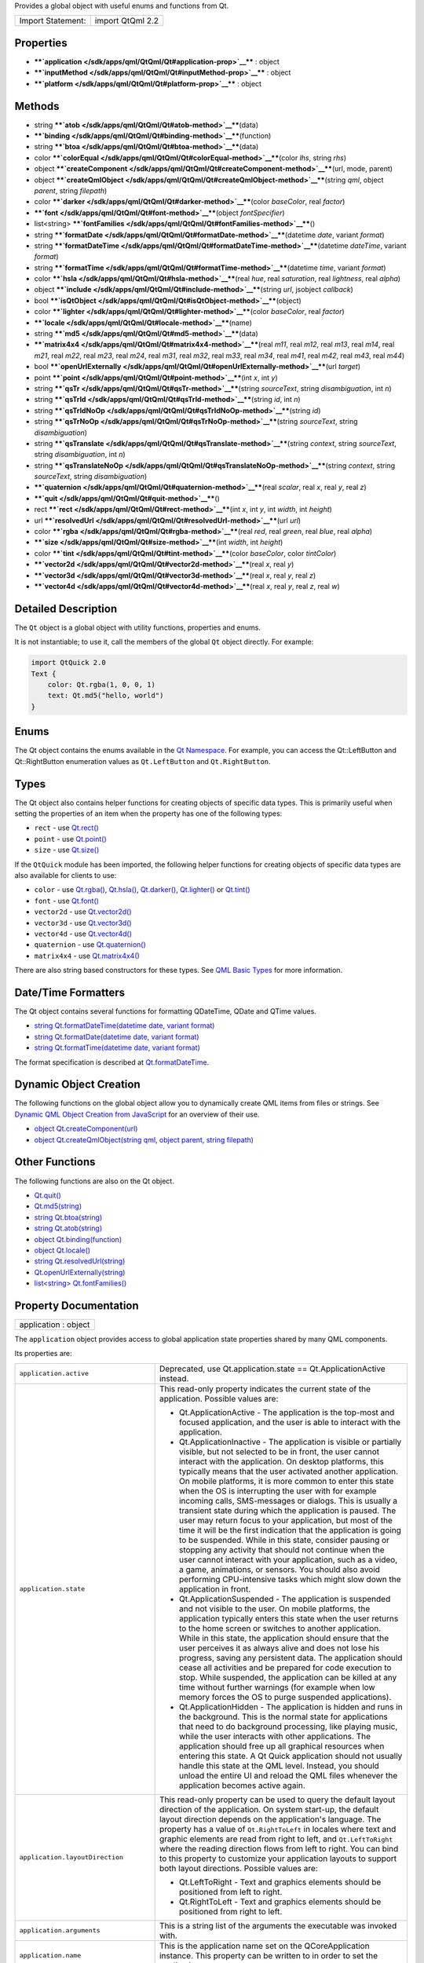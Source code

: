 Provides a global object with useful enums and functions from Qt.

+---------------------+--------------------+
| Import Statement:   | import QtQml 2.2   |
+---------------------+--------------------+

Properties
----------

-  ****`application </sdk/apps/qml/QtQml/Qt#application-prop>`__**** :
   object
-  ****`inputMethod </sdk/apps/qml/QtQml/Qt#inputMethod-prop>`__**** :
   object
-  ****`platform </sdk/apps/qml/QtQml/Qt#platform-prop>`__**** : object

Methods
-------

-  string ****`atob </sdk/apps/qml/QtQml/Qt#atob-method>`__****\ (data)
-  ****`binding </sdk/apps/qml/QtQml/Qt#binding-method>`__****\ (function)
-  string ****`btoa </sdk/apps/qml/QtQml/Qt#btoa-method>`__****\ (data)
-  color
   ****`colorEqual </sdk/apps/qml/QtQml/Qt#colorEqual-method>`__****\ (color
   *lhs*, string *rhs*)
-  object
   ****`createComponent </sdk/apps/qml/QtQml/Qt#createComponent-method>`__****\ (url,
   mode, parent)
-  object
   ****`createQmlObject </sdk/apps/qml/QtQml/Qt#createQmlObject-method>`__****\ (string
   *qml*, object *parent*, string *filepath*)
-  color
   ****`darker </sdk/apps/qml/QtQml/Qt#darker-method>`__****\ (color
   *baseColor*, real *factor*)
-  ****`font </sdk/apps/qml/QtQml/Qt#font-method>`__****\ (object
   *fontSpecifier*)
-  list<string>
   ****`fontFamilies </sdk/apps/qml/QtQml/Qt#fontFamilies-method>`__****\ ()
-  string
   ****`formatDate </sdk/apps/qml/QtQml/Qt#formatDate-method>`__****\ (datetime
   *date*, variant *format*)
-  string
   ****`formatDateTime </sdk/apps/qml/QtQml/Qt#formatDateTime-method>`__****\ (datetime
   *dateTime*, variant *format*)
-  string
   ****`formatTime </sdk/apps/qml/QtQml/Qt#formatTime-method>`__****\ (datetime
   *time*, variant *format*)
-  color ****`hsla </sdk/apps/qml/QtQml/Qt#hsla-method>`__****\ (real
   *hue*, real *saturation*, real *lightness*, real *alpha*)
-  object
   ****`include </sdk/apps/qml/QtQml/Qt#include-method>`__****\ (string
   *url*, jsobject *callback*)
-  bool
   ****`isQtObject </sdk/apps/qml/QtQml/Qt#isQtObject-method>`__****\ (object)
-  color
   ****`lighter </sdk/apps/qml/QtQml/Qt#lighter-method>`__****\ (color
   *baseColor*, real *factor*)
-  ****`locale </sdk/apps/qml/QtQml/Qt#locale-method>`__****\ (name)
-  string ****`md5 </sdk/apps/qml/QtQml/Qt#md5-method>`__****\ (data)
-  ****`matrix4x4 </sdk/apps/qml/QtQml/Qt#matrix4x4-method>`__****\ (real
   *m11*, real *m12*, real *m13*, real *m14*, real *m21*, real *m22*,
   real *m23*, real *m24*, real *m31*, real *m32*, real *m33*, real
   *m34*, real *m41*, real *m42*, real *m43*, real *m44*)
-  bool
   ****`openUrlExternally </sdk/apps/qml/QtQml/Qt#openUrlExternally-method>`__****\ (url
   *target*)
-  point ****`point </sdk/apps/qml/QtQml/Qt#point-method>`__****\ (int
   *x*, int *y*)
-  string ****`qsTr </sdk/apps/qml/QtQml/Qt#qsTr-method>`__****\ (string
   *sourceText*, string *disambiguation*, int *n*)
-  string
   ****`qsTrId </sdk/apps/qml/QtQml/Qt#qsTrId-method>`__****\ (string
   *id*, int *n*)
-  string
   ****`qsTrIdNoOp </sdk/apps/qml/QtQml/Qt#qsTrIdNoOp-method>`__****\ (string
   *id*)
-  string
   ****`qsTrNoOp </sdk/apps/qml/QtQml/Qt#qsTrNoOp-method>`__****\ (string
   *sourceText*, string *disambiguation*)
-  string
   ****`qsTranslate </sdk/apps/qml/QtQml/Qt#qsTranslate-method>`__****\ (string
   *context*, string *sourceText*, string *disambiguation*, int *n*)
-  string
   ****`qsTranslateNoOp </sdk/apps/qml/QtQml/Qt#qsTranslateNoOp-method>`__****\ (string
   *context*, string *sourceText*, string *disambiguation*)
-  ****`quaternion </sdk/apps/qml/QtQml/Qt#quaternion-method>`__****\ (real
   *scalar*, real *x*, real *y*, real *z*)
-  ****`quit </sdk/apps/qml/QtQml/Qt#quit-method>`__****\ ()
-  rect ****`rect </sdk/apps/qml/QtQml/Qt#rect-method>`__****\ (int *x*,
   int *y*, int *width*, int *height*)
-  url
   ****`resolvedUrl </sdk/apps/qml/QtQml/Qt#resolvedUrl-method>`__****\ (url
   *url*)
-  color ****`rgba </sdk/apps/qml/QtQml/Qt#rgba-method>`__****\ (real
   *red*, real *green*, real *blue*, real *alpha*)
-  ****`size </sdk/apps/qml/QtQml/Qt#size-method>`__****\ (int *width*,
   int *height*)
-  color ****`tint </sdk/apps/qml/QtQml/Qt#tint-method>`__****\ (color
   *baseColor*, color *tintColor*)
-  ****`vector2d </sdk/apps/qml/QtQml/Qt#vector2d-method>`__****\ (real
   *x*, real *y*)
-  ****`vector3d </sdk/apps/qml/QtQml/Qt#vector3d-method>`__****\ (real
   *x*, real *y*, real *z*)
-  ****`vector4d </sdk/apps/qml/QtQml/Qt#vector4d-method>`__****\ (real
   *x*, real *y*, real *z*, real *w*)

Detailed Description
--------------------

The ``Qt`` object is a global object with utility functions, properties
and enums.

It is not instantiable; to use it, call the members of the global ``Qt``
object directly. For example:

.. code:: qml

    import QtQuick 2.0
    Text {
        color: Qt.rgba(1, 0, 0, 1)
        text: Qt.md5("hello, world")
    }

Enums
-----

The Qt object contains the enums available in the `Qt
Namespace </sdk/apps/qml/QtQml/Qt/>`__. For example, you can access the
Qt::LeftButton and Qt::RightButton enumeration values as
``Qt.LeftButton`` and ``Qt.RightButton``.

Types
-----

The Qt object also contains helper functions for creating objects of
specific data types. This is primarily useful when setting the
properties of an item when the property has one of the following types:

-  ``rect`` - use `Qt.rect() </sdk/apps/qml/QtQml/Qt#rect-method>`__
-  ``point`` - use `Qt.point() </sdk/apps/qml/QtQml/Qt#point-method>`__
-  ``size`` - use `Qt.size() </sdk/apps/qml/QtQml/Qt#size-method>`__

If the ``QtQuick`` module has been imported, the following helper
functions for creating objects of specific data types are also available
for clients to use:

-  ``color`` - use `Qt.rgba() </sdk/apps/qml/QtQml/Qt#rgba-method>`__,
   `Qt.hsla() </sdk/apps/qml/QtQml/Qt#hsla-method>`__,
   `Qt.darker() </sdk/apps/qml/QtQml/Qt#darker-method>`__,
   `Qt.lighter() </sdk/apps/qml/QtQml/Qt#lighter-method>`__ or
   `Qt.tint() </sdk/apps/qml/QtQml/Qt#tint-method>`__
-  ``font`` - use `Qt.font() </sdk/apps/qml/QtQml/Qt#font-method>`__
-  ``vector2d`` - use
   `Qt.vector2d() </sdk/apps/qml/QtQml/Qt#vector2d-method>`__
-  ``vector3d`` - use
   `Qt.vector3d() </sdk/apps/qml/QtQml/Qt#vector3d-method>`__
-  ``vector4d`` - use
   `Qt.vector4d() </sdk/apps/qml/QtQml/Qt#vector4d-method>`__
-  ``quaternion`` - use
   `Qt.quaternion() </sdk/apps/qml/QtQml/Qt#quaternion-method>`__
-  ``matrix4x4`` - use
   `Qt.matrix4x4() </sdk/apps/qml/QtQml/Qt#matrix4x4-method>`__

There are also string based constructors for these types. See `QML Basic
Types </sdk/apps/qml/QtQml/qtqml-typesystem-basictypes/>`__ for more
information.

Date/Time Formatters
--------------------

The Qt object contains several functions for formatting QDateTime, QDate
and QTime values.

-  `string Qt.formatDateTime(datetime date, variant
   format) </sdk/apps/qml/QtQml/Qt#formatDateTime-method>`__
-  `string Qt.formatDate(datetime date, variant
   format) </sdk/apps/qml/QtQml/Qt#formatDate-method>`__
-  `string Qt.formatTime(datetime date, variant
   format) </sdk/apps/qml/QtQml/Qt#formatTime-method>`__

The format specification is described at
`Qt.formatDateTime </sdk/apps/qml/QtQml/Qt#formatDateTime-method>`__.

Dynamic Object Creation
-----------------------

The following functions on the global object allow you to dynamically
create QML items from files or strings. See `Dynamic QML Object Creation
from
JavaScript </sdk/apps/qml/QtQml/qtqml-javascript-dynamicobjectcreation/>`__
for an overview of their use.

-  `object
   Qt.createComponent(url) </sdk/apps/qml/QtQml/Qt#createComponent-method>`__
-  `object Qt.createQmlObject(string qml, object parent, string
   filepath) </sdk/apps/qml/QtQml/Qt#createQmlObject-method>`__

Other Functions
---------------

The following functions are also on the Qt object.

-  `Qt.quit() </sdk/apps/qml/QtQml/Qt#quit-method>`__
-  `Qt.md5(string) </sdk/apps/qml/QtQml/Qt#md5-method>`__
-  `string Qt.btoa(string) </sdk/apps/qml/QtQml/Qt#btoa-method>`__
-  `string Qt.atob(string) </sdk/apps/qml/QtQml/Qt#atob-method>`__
-  `object
   Qt.binding(function) </sdk/apps/qml/QtQml/Qt#binding-method>`__
-  `object Qt.locale() </sdk/apps/qml/QtQml/Qt#locale-method>`__
-  `string
   Qt.resolvedUrl(string) </sdk/apps/qml/QtQml/Qt#resolvedUrl-method>`__
-  `Qt.openUrlExternally(string) </sdk/apps/qml/QtQml/Qt#openUrlExternally-method>`__
-  `list<string>
   Qt.fontFamilies() </sdk/apps/qml/QtQml/Qt#fontFamilies-method>`__

Property Documentation
----------------------

+--------------------------------------------------------------------------+
|        \ application : object                                            |
+--------------------------------------------------------------------------+

The ``application`` object provides access to global application state
properties shared by many QML components.

Its properties are:

+--------------------------------------+--------------------------------------+
| ``application.active``               | Deprecated, use Qt.application.state |
|                                      | == Qt.ApplicationActive instead.     |
+--------------------------------------+--------------------------------------+
| ``application.state``                | This read-only property indicates    |
|                                      | the current state of the             |
|                                      | application.                         |
|                                      | Possible values are:                 |
|                                      |                                      |
|                                      | -  Qt.ApplicationActive - The        |
|                                      |    application is the top-most and   |
|                                      |    focused application, and the user |
|                                      |    is able to interact with the      |
|                                      |    application.                      |
|                                      | -  Qt.ApplicationInactive - The      |
|                                      |    application is visible or         |
|                                      |    partially visible, but not        |
|                                      |    selected to be in front, the user |
|                                      |    cannot interact with the          |
|                                      |    application. On desktop           |
|                                      |    platforms, this typically means   |
|                                      |    that the user activated another   |
|                                      |    application. On mobile platforms, |
|                                      |    it is more common to enter this   |
|                                      |    state when the OS is interrupting |
|                                      |    the user with for example         |
|                                      |    incoming calls, SMS-messages or   |
|                                      |    dialogs. This is usually a        |
|                                      |    transient state during which the  |
|                                      |    application is paused. The user   |
|                                      |    may return focus to your          |
|                                      |    application, but most of the time |
|                                      |    it will be the first indication   |
|                                      |    that the application is going to  |
|                                      |    be suspended. While in this       |
|                                      |    state, consider pausing or        |
|                                      |    stopping any activity that should |
|                                      |    not continue when the user cannot |
|                                      |    interact with your application,   |
|                                      |    such as a video, a game,          |
|                                      |    animations, or sensors. You       |
|                                      |    should also avoid performing      |
|                                      |    CPU-intensive tasks which might   |
|                                      |    slow down the application in      |
|                                      |    front.                            |
|                                      | -  Qt.ApplicationSuspended - The     |
|                                      |    application is suspended and not  |
|                                      |    visible to the user. On mobile    |
|                                      |    platforms, the application        |
|                                      |    typically enters this state when  |
|                                      |    the user returns to the home      |
|                                      |    screen or switches to another     |
|                                      |    application. While in this state, |
|                                      |    the application should ensure     |
|                                      |    that the user perceives it as     |
|                                      |    always alive and does not lose    |
|                                      |    his progress, saving any          |
|                                      |    persistent data. The application  |
|                                      |    should cease all activities and   |
|                                      |    be prepared for code execution to |
|                                      |    stop. While suspended, the        |
|                                      |    application can be killed at any  |
|                                      |    time without further warnings     |
|                                      |    (for example when low memory      |
|                                      |    forces the OS to purge suspended  |
|                                      |    applications).                    |
|                                      | -  Qt.ApplicationHidden - The        |
|                                      |    application is hidden and runs in |
|                                      |    the background. This is the       |
|                                      |    normal state for applications     |
|                                      |    that need to do background        |
|                                      |    processing, like playing music,   |
|                                      |    while the user interacts with     |
|                                      |    other applications. The           |
|                                      |    application should free up all    |
|                                      |    graphical resources when entering |
|                                      |    this state. A Qt Quick            |
|                                      |    application should not usually    |
|                                      |    handle this state at the QML      |
|                                      |    level. Instead, you should unload |
|                                      |    the entire UI and reload the QML  |
|                                      |    files whenever the application    |
|                                      |    becomes active again.             |
+--------------------------------------+--------------------------------------+
| ``application.layoutDirection``      | This read-only property can be used  |
|                                      | to query the default layout          |
|                                      | direction of the application. On     |
|                                      | system start-up, the default layout  |
|                                      | direction depends on the             |
|                                      | application's language. The property |
|                                      | has a value of ``Qt.RightToLeft`` in |
|                                      | locales where text and graphic       |
|                                      | elements are read from right to      |
|                                      | left, and ``Qt.LeftToRight`` where   |
|                                      | the reading direction flows from     |
|                                      | left to right. You can bind to this  |
|                                      | property to customize your           |
|                                      | application layouts to support both  |
|                                      | layout directions.                   |
|                                      | Possible values are:                 |
|                                      |                                      |
|                                      | -  Qt.LeftToRight - Text and         |
|                                      |    graphics elements should be       |
|                                      |    positioned from left to right.    |
|                                      | -  Qt.RightToLeft - Text and         |
|                                      |    graphics elements should be       |
|                                      |    positioned from right to left.    |
+--------------------------------------+--------------------------------------+
| ``application.arguments``            | This is a string list of the         |
|                                      | arguments the executable was invoked |
|                                      | with.                                |
+--------------------------------------+--------------------------------------+
| ``application.name``                 | This is the application name set on  |
|                                      | the QCoreApplication instance. This  |
|                                      | property can be written to in order  |
|                                      | to set the application name.         |
+--------------------------------------+--------------------------------------+
| ``application.version``              | This is the application version set  |
|                                      | on the QCoreApplication instance.    |
|                                      | This property can be written to in   |
|                                      | order to set the application         |
|                                      | version.                             |
+--------------------------------------+--------------------------------------+
| ``application.organization``         | This is the organization name set on |
|                                      | the QCoreApplication instance. This  |
|                                      | property can be written to in order  |
|                                      | to set the organization name.        |
+--------------------------------------+--------------------------------------+
| ``application.domain``               | This is the organization domain set  |
|                                      | on the QCoreApplication instance.    |
|                                      | This property can be written to in   |
|                                      | order to set the organization        |
|                                      | domain.                              |
+--------------------------------------+--------------------------------------+
| ``application.supportsMultipleWindow | This read-only property can be used  |
| s``                                  | to determine whether or not the      |
|                                      | platform supports multiple windows.  |
|                                      | Some embedded platforms do not       |
|                                      | support multiple windows, for        |
|                                      | example.                             |
+--------------------------------------+--------------------------------------+

The object also has one signal, aboutToQuit(), which is the same as
QCoreApplication::aboutToQuit().

The following example uses the ``application`` object to indicate
whether the application is currently active:

.. code:: qml

    import QtQuick 2.0
    Rectangle {
        width: 300; height: 55
        color: Qt.application.active ? "white" : "lightgray"
        Text {
            text: "Application " + (Qt.application.active ? "active" : "inactive")
            opacity: Qt.application.active ? 1.0 : 0.5
            anchors.centerIn: parent
        }
    }

Note that when using QML without a QGuiApplication, the following
properties will be undefined:

-  application.active
-  application.state
-  application.layoutDirection

This QML property was introduced in Qt 5.1.

| 

+--------------------------------------------------------------------------+
|        \ inputMethod : object                                            |
+--------------------------------------------------------------------------+

The ``inputMethod`` object allows access to application's QInputMethod
object and all its properties and slots. See the QInputMethod
documentation for further details.

This QML property was introduced in Qt 5.0.

| 

+--------------------------------------------------------------------------+
|        \ platform : object                                               |
+--------------------------------------------------------------------------+

The ``platform`` object provides info about the underlying platform.

Its properties are:

+--------------------------------------+--------------------------------------+
| ``platform.os``                      | This read-only property contains the |
|                                      | name of the operating system.        |
|                                      | Possible values are:                 |
|                                      |                                      |
|                                      | -  ``"android"`` - Android           |
|                                      | -  ``"blackberry"`` - BlackBerry OS  |
|                                      | -  ``"ios"`` - iOS                   |
|                                      | -  ``"linux"`` - Linux               |
|                                      | -  ``"osx"`` - OS X                  |
|                                      | -  ``"unix"`` - Other Unix-based OS  |
|                                      | -  ``"windows"`` - Windows           |
|                                      | -  ``"wince"`` - Windows CE          |
+--------------------------------------+--------------------------------------+

This QML property was introduced in Qt 4.8.

| 

Method Documentation
--------------------

+--------------------------------------------------------------------------+
|        \ string atob(data)                                               |
+--------------------------------------------------------------------------+

ASCII to binary - this function returns a base64 decoding of ``data``.

| 

+--------------------------------------------------------------------------+
|        \ binding(function)                                               |
+--------------------------------------------------------------------------+

Returns a JavaScript object representing a `property
binding </sdk/apps/qml/QtQml/qtqml-syntax-propertybinding/>`__.

There are two main use-cases for the function: firstly, to apply a
property binding imperatively from JavaScript code:

.. code:: qml

    Item {
        property bool someCondition: true
        property int edgePosition
        Component.onCompleted: {
            if (someCondition == true) {
                // bind to the result of the binding expression passed to Qt.binding()
                edgePosition = Qt.binding(function() { return x + width })
            }
        }
    }

and secondly, to apply a property binding when initializing property
values of dynamically constructed objects (via
`Component.createObject() </sdk/apps/qml/QtQml/Component#createObject-method>`__
or Loader.setSource()).

For example, assuming the existence of a DynamicText component:

.. code:: qml

    import QtQuick 2.0
    Text {
        id: textElement
        width: 200
        height: 200
        text: "Default text"
        property string dynamicText: "Dynamic text"
        onTextChanged: console.log(text)
    }

the output from:

.. code:: qml

    Item {
        id: root
        property string dynamicText: "Root text"
        Component.onCompleted: {
            var c = Qt.createComponent("DynamicText.qml")
            var obj1 = c.createObject(root, { 'text': Qt.binding(function() { return dynamicText + ' extra text' }) })
            root.dynamicText = "Modified root text"
            var obj2 = c.createObject(root, { 'text': Qt.binding(function() { return this.dynamicText + ' extra text' }) })
            obj2.dynamicText = "Modified text element text"
        }
    }

and from:

.. code:: qml

    Item {
        id: root
        property string dynamicText: "Root text"
        Loader {
            id: loaderOne
            onLoaded: root.dynamicText = "Modified root text"
        }
        Loader {
            id: loaderTwo
            onLoaded: item.dynamicText = "Modified dynamic text"
        }
        Component.onCompleted: {
            loaderOne.setSource("DynamicText.qml", { 'text': Qt.binding(function() { return dynamicText + ' extra text' }) })
            loaderTwo.setSource("DynamicText.qml", { 'text': Qt.binding(function() { return this.dynamicText + ' extra text' }) })
        }
    }

should both be:

.. code:: cpp

    Root text extra text
    Modified root text extra text
    Dynamic text extra text
    Modified dynamic text extra text

This function cannot be used in property binding declarations (see the
documentation on `binding declarations and binding
assignments </sdk/apps/qml/QtQml/qtqml-syntax-propertybinding#qml-javascript-assignment>`__)
except when the result is stored in an array bound to a var property.

.. code:: qml

    Item {
        width: 50
        property var storedBindings: [ Qt.binding(function() { return x + width }) ] // stored
        property int a: Qt.binding(function() { return x + width }) // error!
        property int b
        Component.onCompleted: {
            b = storedBindings[0] // causes binding assignment
        }
    }

**Note:** In Qt Quick 1, all function assignments were treated as
binding assignments. The Qt.binding() function is new to Qt Quick 2.

This QML method was introduced in Qt 5.0.

| 

+--------------------------------------------------------------------------+
|        \ string btoa(data)                                               |
+--------------------------------------------------------------------------+

Binary to ASCII - this function returns a base64 encoding of ``data``.

| 

+--------------------------------------------------------------------------+
|        \ color colorEqual(color *lhs*, string *rhs*)                     |
+--------------------------------------------------------------------------+

Returns true if both ``lhs`` and ``rhs`` yield equal color values. Both
arguments may be either color values or string values. If a string value
is supplied it must be convertible to a color, as described for the
color basic type.

| 

+--------------------------------------------------------------------------+
|        \ object createComponent(url, mode, parent)                       |
+--------------------------------------------------------------------------+

Returns a Component object created using the QML file at the specified
*url*, or ``null`` if an empty string was given.

The returned component's
`Component::status </sdk/apps/qml/QtQml/Component#status-prop>`__
property indicates whether the component was successfully created. If
the status is ``Component.Error``, see
`Component::errorString() </sdk/apps/qml/QtQml/Component#errorString-method>`__
for an error description.

If the optional *mode* parameter is set to ``Component.Asynchronous``,
the component will be loaded in a background thread. The
`Component::status </sdk/apps/qml/QtQml/Component#status-prop>`__
property will be ``Component.Loading`` while it is loading. The status
will change to ``Component.Ready`` if the component loads successfully,
or ``Component.Error`` if loading fails.

If the optional *parent* parameter is given, it should refer to the
object that will become the parent for the created
`Component </sdk/apps/qml/QtQml/Component/>`__ object.

Call
`Component.createObject() </sdk/apps/qml/QtQml/Component#createObject-method>`__
on the returned component to create an object instance of the component.

For example:

.. code:: qml

    import QtQuick 2.0
    Item {
        id: container
        width: 300; height: 300
        function loadButton() {
            var component = Qt.createComponent("Button.qml");
            if (component.status == Component.Ready) {
                var button = component.createObject(container);
                button.color = "red";
            }
        }
        Component.onCompleted: loadButton()
    }

See `Dynamic QML Object Creation from
JavaScript </sdk/apps/qml/QtQml/qtqml-javascript-dynamicobjectcreation/>`__
for more information on using this function.

To create a QML object from an arbitrary string of QML (instead of a
file), use
`Qt.createQmlObject() </sdk/apps/qml/QtQml/Qt#createQmlObject-method>`__.

| 

+--------------------------------------------------------------------------+
|        \ object createQmlObject(string *qml*, object *parent*, string    |
| *filepath*)                                                              |
+--------------------------------------------------------------------------+

Returns a new object created from the given *string* of QML which will
have the specified *parent*, or ``null`` if there was an error in
creating the object.

If *filepath* is specified, it will be used for error reporting for the
created object.

Example (where ``parentItem`` is the id of an existing QML item):

.. code:: qml

    var newObject = Qt.createQmlObject('import QtQuick 2.0; Rectangle {color: "red"; width: 20; height: 20}',
        parentItem, "dynamicSnippet1");

In the case of an error, a Qt Script Error object is thrown. This object
has an additional property, ``qmlErrors``, which is an array of the
errors encountered. Each object in this array has the members
``lineNumber``, ``columnNumber``, ``fileName`` and ``message``. For
example, if the above snippet had misspelled color as 'colro' then the
array would contain an object like the following: { "lineNumber" : 1,
"columnNumber" : 32, "fileName" : "dynamicSnippet1", "message" : "Cannot
assign to non-existent property "colro""}.

Note that this function returns immediately, and therefore may not work
if the *qml* string loads new components (that is, external QML files
that have not yet been loaded). If this is the case, consider using
`Qt.createComponent() </sdk/apps/qml/QtQml/Qt#createComponent-method>`__
instead.

See `Dynamic QML Object Creation from
JavaScript </sdk/apps/qml/QtQml/qtqml-javascript-dynamicobjectcreation/>`__
for more information on using this function.

| 

+--------------------------------------------------------------------------+
|        \ color darker(color *baseColor*, real *factor*)                  |
+--------------------------------------------------------------------------+

Returns a color darker than ``baseColor`` by the ``factor`` provided.

If the factor is greater than 1.0, this function returns a darker color.
Setting factor to 3.0 returns a color that has one-third the brightness.
If the factor is less than 1.0, the return color is lighter, but we
recommend using the
Qt.\ `lighter() </sdk/apps/qml/QtQml/Qt#lighter-method>`__ function for
this purpose. If the factor is 0 or negative, the return value is
unspecified.

The function converts the current RGB color to HSV, divides the value
(V) component by factor and converts the color back to RGB.

If ``factor`` is not supplied, returns a color 50% darker than
``baseColor`` (factor 2.0).

| 

+--------------------------------------------------------------------------+
|        \ font(object *fontSpecifier*)                                    |
+--------------------------------------------------------------------------+

Returns a Font with the properties specified in the ``fontSpecifier``
object or the nearest matching font. The ``fontSpecifier`` object should
contain key-value pairs where valid keys are the font type's subproperty
names, and the values are valid values for each subproperty. Invalid
keys will be ignored.

| 

+--------------------------------------------------------------------------+
|        \ list<string> fontFamilies()                                     |
+--------------------------------------------------------------------------+

Returns a list of the font families available to the application.

| 

+--------------------------------------------------------------------------+
|        \ string formatDate(datetime *date*, variant *format*)            |
+--------------------------------------------------------------------------+

Returns a string representation of ``date``, optionally formatted
according to ``format``.

The *date* parameter may be a JavaScript ``Date`` object, a date
property, a QDate, or QDateTime value. The *format* parameter may be any
of the possible format values as described for Qt.formatDateTime().

If *format* is not specified, *date* is formatted using
Qt.DefaultLocaleShortDate.

**See also** `Locale </sdk/apps/qml/QtQml/Locale/>`__.

| 

+--------------------------------------------------------------------------+
|        \ string formatDateTime(datetime *dateTime*, variant *format*)    |
+--------------------------------------------------------------------------+

Returns a string representation of ``datetime``, optionally formatted
according to ``format``.

The *date* parameter may be a JavaScript ``Date`` object, a date
property, a QDate, QTime, or QDateTime value.

If *format* is not provided, *dateTime* is formatted using
Qt.DefaultLocaleShortDate. Otherwise, *format* should be either:

-  One of the Qt::DateFormat enumeration values, such as
   ``Qt.DefaultLocaleShortDate`` or ``Qt.ISODate``
-  A string that specifies the format of the returned string, as
   detailed below.

If *format* specifies a format string, it should use the following
expressions to specify the date:

+--------------+----------------------------------------------------------------------------------------------+
| Expression   | Output                                                                                       |
+==============+==============================================================================================+
| d            | the day as number without a leading zero (1 to 31)                                           |
+--------------+----------------------------------------------------------------------------------------------+
| dd           | the day as number with a leading zero (01 to 31)                                             |
+--------------+----------------------------------------------------------------------------------------------+
| ddd          | the abbreviated localized day name (e.g. 'Mon' to 'Sun'). Uses QDate::shortDayName().        |
+--------------+----------------------------------------------------------------------------------------------+
| dddd         | the long localized day name (e.g. 'Monday' to 'Qt::Sunday'). Uses QDate::longDayName().      |
+--------------+----------------------------------------------------------------------------------------------+
| M            | the month as number without a leading zero (1-12)                                            |
+--------------+----------------------------------------------------------------------------------------------+
| MM           | the month as number with a leading zero (01-12)                                              |
+--------------+----------------------------------------------------------------------------------------------+
| MMM          | the abbreviated localized month name (e.g. 'Jan' to 'Dec'). Uses QDate::shortMonthName().    |
+--------------+----------------------------------------------------------------------------------------------+
| MMMM         | the long localized month name (e.g. 'January' to 'December'). Uses QDate::longMonthName().   |
+--------------+----------------------------------------------------------------------------------------------+
| yy           | the year as two digit number (00-99)                                                         |
+--------------+----------------------------------------------------------------------------------------------+
| yyyy         | the year as four digit number                                                                |
+--------------+----------------------------------------------------------------------------------------------+

In addition the following expressions can be used to specify the time:

+--------------+-------------------------------------------------------------------------+
| Expression   | Output                                                                  |
+==============+=========================================================================+
| h            | the hour without a leading zero (0 to 23 or 1 to 12 if AM/PM display)   |
+--------------+-------------------------------------------------------------------------+
| hh           | the hour with a leading zero (00 to 23 or 01 to 12 if AM/PM display)    |
+--------------+-------------------------------------------------------------------------+
| m            | the minute without a leading zero (0 to 59)                             |
+--------------+-------------------------------------------------------------------------+
| mm           | the minute with a leading zero (00 to 59)                               |
+--------------+-------------------------------------------------------------------------+
| s            | the second without a leading zero (0 to 59)                             |
+--------------+-------------------------------------------------------------------------+
| ss           | the second with a leading zero (00 to 59)                               |
+--------------+-------------------------------------------------------------------------+
| z            | the milliseconds without leading zeroes (0 to 999)                      |
+--------------+-------------------------------------------------------------------------+
| zzz          | the milliseconds with leading zeroes (000 to 999)                       |
+--------------+-------------------------------------------------------------------------+
| AP           | use AM/PM display. *AP* will be replaced by either "AM" or "PM".        |
+--------------+-------------------------------------------------------------------------+
| ap           | use am/pm display. *ap* will be replaced by either "am" or "pm".        |
+--------------+-------------------------------------------------------------------------+

All other input characters will be ignored. Any sequence of characters
that are enclosed in single quotes will be treated as text and not be
used as an expression. Two consecutive single quotes ("''") are replaced
by a single quote in the output.

For example, if the following date/time value was specified:

.. code:: cpp

    // 21 May 2001 14:13:09
    var dateTime = new Date(2001, 5, 21, 14, 13, 09)

This *dateTime* value could be passed to ``Qt.formatDateTime()``,
`Qt.formatDate() </sdk/apps/qml/QtQml/Qt#formatDate-method>`__ or
`Qt.formatTime() </sdk/apps/qml/QtQml/Qt#formatTime-method>`__ with the
*format* values below to produce the following results:

+-------------------+-----------------+
| Format            | Result          |
+===================+=================+
| "dd.MM.yyyy"      | 21.05.2001      |
+-------------------+-----------------+
| "ddd MMMM d yy"   | Tue May 21 01   |
+-------------------+-----------------+
| "hh:mm:ss.zzz"    | 14:13:09.042    |
+-------------------+-----------------+
| "h:m:s ap"        | 2:13:9 pm       |
+-------------------+-----------------+

**See also** `Locale </sdk/apps/qml/QtQml/Locale/>`__.

| 

+--------------------------------------------------------------------------+
|        \ string formatTime(datetime *time*, variant *format*)            |
+--------------------------------------------------------------------------+

Returns a string representation of ``time``, optionally formatted
according to ``format``.

The *time* parameter may be a JavaScript ``Date`` object, a QTime, or
QDateTime value. The *format* parameter may be any of the possible
format values as described for
`Qt.formatDateTime() </sdk/apps/qml/QtQml/Qt#formatDateTime-method>`__.

If *format* is not specified, *time* is formatted using
Qt.DefaultLocaleShortDate.

**See also** `Locale </sdk/apps/qml/QtQml/Locale/>`__.

| 

+--------------------------------------------------------------------------+
|        \ color hsla(real *hue*, real *saturation*, real *lightness*,     |
| real *alpha*)                                                            |
+--------------------------------------------------------------------------+

Returns a color with the specified ``hue``, ``saturation``,
``lightness`` and ``alpha`` components. All components should be in the
range 0-1 inclusive.

| 

+--------------------------------------------------------------------------+
|        \ object include(string *url*, jsobject *callback*)               |
+--------------------------------------------------------------------------+

Includes another JavaScript file. This method can only be used from
within JavaScript files, and not regular QML files.

This imports all functions from *url* into the current script's
namespace.

Qt.include() returns an object that describes the status of the
operation. The object has a single property, ``status``, that is set to
one of the following values:

+-------------------------+---------+-------------------------------------------------------------------------------------------------------------------------------------+
| Symbol                  | Value   | Description                                                                                                                         |
+=========================+=========+=====================================================================================================================================+
| result.OK               | 0       | The include completed successfully.                                                                                                 |
+-------------------------+---------+-------------------------------------------------------------------------------------------------------------------------------------+
| result.LOADING          | 1       | Data is being loaded from the network.                                                                                              |
+-------------------------+---------+-------------------------------------------------------------------------------------------------------------------------------------+
| result.NETWORK\_ERROR   | 2       | A network error occurred while fetching the url.                                                                                    |
+-------------------------+---------+-------------------------------------------------------------------------------------------------------------------------------------+
| result.EXCEPTION        | 3       | A JavaScript exception occurred while executing the included code. An additional ``exception`` property will be set in this case.   |
+-------------------------+---------+-------------------------------------------------------------------------------------------------------------------------------------+

The ``status`` property will be updated as the operation progresses.

If provided, *callback* is invoked when the operation completes. The
callback is passed the same object as is returned from the Qt.include()
call.

| 

+--------------------------------------------------------------------------+
|        \ bool isQtObject(object)                                         |
+--------------------------------------------------------------------------+

Returns true if ``object`` is a valid reference to a Qt or QML object,
otherwise false.

| 

+--------------------------------------------------------------------------+
|        \ color lighter(color *baseColor*, real *factor*)                 |
+--------------------------------------------------------------------------+

Returns a color lighter than ``baseColor`` by the ``factor`` provided.

If the factor is greater than 1.0, this functions returns a lighter
color. Setting factor to 1.5 returns a color that is 50% brighter. If
the factor is less than 1.0, the return color is darker, but we
recommend using the
Qt.\ `darker() </sdk/apps/qml/QtQml/Qt#darker-method>`__ function for
this purpose. If the factor is 0 or negative, the return value is
unspecified.

The function converts the current RGB color to HSV, multiplies the value
(V) component by factor and converts the color back to RGB.

If ``factor`` is not supplied, returns a color 50% lighter than
``baseColor`` (factor 1.5).

| 

+--------------------------------------------------------------------------+
|        \ locale(name)                                                    |
+--------------------------------------------------------------------------+

Returns a JS object representing the locale with the specified name,
which has the format "language[\_territory][.codeset][@modifier]" or
"C", where:

-  language is a lowercase, two-letter, ISO 639 language code,
-  territory is an uppercase, two-letter, ISO 3166 country code,
-  and codeset and modifier are ignored.

If the string violates the locale format, or language is not a valid ISO
369 code, the "C" locale is used instead. If country is not present, or
is not a valid ISO 3166 code, the most appropriate country is chosen for
the specified language.

**See also** `Locale </sdk/apps/qml/QtQml/Locale/>`__.

| 

+--------------------------------------------------------------------------+
|        \ string md5(data)                                                |
+--------------------------------------------------------------------------+

Returns a hex string of the md5 hash of ``data``.

| 

+--------------------------------------------------------------------------+
|        \ matrix4x4(real *m11*, real *m12*, real *m13*, real *m14*, real  |
| *m21*, real *m22*, real *m23*, real *m24*, real *m31*, real *m32*, real  |
| *m33*, real *m34*, real *m41*, real *m42*, real *m43*, real *m44*)       |
+--------------------------------------------------------------------------+

Returns a Matrix4x4 with the specified values. Alternatively, the
function may be called with a single argument where that argument is a
JavaScript array which contains the sixteen matrix values.

| 

+--------------------------------------------------------------------------+
|        \ bool openUrlExternally(url *target*)                            |
+--------------------------------------------------------------------------+

Attempts to open the specified ``target`` url in an external
application, based on the user's desktop preferences. Returns true if it
succeeds, and false otherwise.

| 

+--------------------------------------------------------------------------+
|        \ `point </sdk/apps/qml/QtQml/Qt#point-method>`__ point(int *x*,  |
| int *y*)                                                                 |
+--------------------------------------------------------------------------+

Returns a Point with the specified ``x`` and ``y`` coordinates.

| 

+--------------------------------------------------------------------------+
|        \ string qsTr(string *sourceText*, string *disambiguation*, int   |
| *n*)                                                                     |
+--------------------------------------------------------------------------+

Returns a translated version of *sourceText*, optionally based on a
*disambiguation* string and value of *n* for strings containing plurals;
otherwise returns *sourceText* itself if no appropriate translated
string is available.

If the same *sourceText* is used in different roles within the same
translation context, an additional identifying string may be passed in
for *disambiguation*.

Example:

.. code:: qml

    Text { text: qsTr("hello") }

**See also** Internationalization and Localization with Qt Quick.

| 

+--------------------------------------------------------------------------+
|        \ string qsTrId(string *id*, int *n*)                             |
+--------------------------------------------------------------------------+

Returns a translated string identified by *id*. If no matching string is
found, the id itself is returned. This should not happen under normal
conditions.

If *n* >= 0, all occurrences of ``%n`` in the resulting string are
replaced with a decimal representation of *n*. In addition, depending on
*n*'s value, the translation text may vary.

Example:

.. code:: qml

    Text { text: qsTrId("hello_id") }

It is possible to supply a source string template like:

``//% <string>``

or

``\begincomment% <string> \endcomment``

Example:

.. code:: qml

    Text {
        //% "hello"
        text: qsTrId("hello_id")
    }

Creating binary translation (QM) files suitable for use with this
function requires passing the ``-idbased`` option to the ``lrelease``
tool.

**See also** QT\_TRID\_NOOP() and Internationalization and Localization
with Qt Quick.

| 

+--------------------------------------------------------------------------+
|        \ string qsTrIdNoOp(string *id*)                                  |
+--------------------------------------------------------------------------+

Marks *id* for dynamic translation.

Returns the *id*.

QT\_TRID\_NOOP is used in conjunction with the dynamic translation
function `qsTrId() </sdk/apps/qml/QtQml/Qt#qsTrId-method>`__. It
identifies a string as requiring translation (so it can be identified by
``lupdate``), but leaves the actual translation to
`qsTrId() </sdk/apps/qml/QtQml/Qt#qsTrId-method>`__.

Example:

.. code:: qml

    Item {
        property string greetingId: QT_TRID_NOOP("hello_id")
        Text { text: qsTrId(greetingId) }
    }

**See also** `qsTrId() </sdk/apps/qml/QtQml/Qt#qsTrId-method>`__ and
Internationalization and Localization with Qt Quick.

| 

+--------------------------------------------------------------------------+
|        \ string qsTrNoOp(string *sourceText*, string *disambiguation*)   |
+--------------------------------------------------------------------------+

Marks *sourceText* for dynamic translation; i.e, the stored *sourceText*
will not be altered.

If the same *sourceText* is used in different roles within the same
translation context, an additional identifying string may be passed in
for *disambiguation*.

Returns the *sourceText*.

QT\_TR\_NOOP is used in conjunction with the dynamic translation
functions `qsTr() </sdk/apps/qml/QtQml/Qt#qsTr-method>`__ and
`qsTranslate() </sdk/apps/qml/QtQml/Qt#qsTranslate-method>`__. It
identifies a string as requiring translation (so it can be identified by
``lupdate``), but leaves the actual translation to the dynamic
functions.

Example:

.. code:: qml

    Item {
        property string greeting: QT_TR_NOOP("hello")
        Text { text: qsTr(greeting) }
    }

**See also** Internationalization and Localization with Qt Quick.

| 

+--------------------------------------------------------------------------+
|        \ string qsTranslate(string *context*, string *sourceText*,       |
| string *disambiguation*, int *n*)                                        |
+--------------------------------------------------------------------------+

Returns a translated version of *sourceText* within the given *context*,
optionally based on a *disambiguation* string and value of *n* for
strings containing plurals; otherwise returns *sourceText* itself if no
appropriate translated string is available.

If the same *sourceText* is used in different roles within the same
translation *context*, an additional identifying string may be passed in
for *disambiguation*.

Example:

.. code:: qml

    Text { text: qsTranslate("CustomContext", "hello") }

**See also** Internationalization and Localization with Qt Quick.

| 

+--------------------------------------------------------------------------+
|        \ string qsTranslateNoOp(string *context*, string *sourceText*,   |
| string *disambiguation*)                                                 |
+--------------------------------------------------------------------------+

Marks *sourceText* for dynamic translation in the given *context*; i.e,
the stored *sourceText* will not be altered.

If the same *sourceText* is used in different roles within the same
translation context, an additional identifying string may be passed in
for *disambiguation*.

Returns the *sourceText*.

QT\_TRANSLATE\_NOOP is used in conjunction with the dynamic translation
functions `qsTr() </sdk/apps/qml/QtQml/Qt#qsTr-method>`__ and
`qsTranslate() </sdk/apps/qml/QtQml/Qt#qsTranslate-method>`__. It
identifies a string as requiring translation (so it can be identified by
``lupdate``), but leaves the actual translation to the dynamic
functions.

Example:

.. code:: qml

    Item {
        property string greeting: QT_TRANSLATE_NOOP("CustomContext", "hello")
        Text { text: qsTranslate("CustomContext", greeting) }
    }

**See also** Internationalization and Localization with Qt Quick.

| 

+--------------------------------------------------------------------------+
|        \ quaternion(real *scalar*, real *x*, real *y*, real *z*)         |
+--------------------------------------------------------------------------+

Returns a Quaternion with the specified ``scalar``, ``x``, ``y``, and
``z``.

| 

+--------------------------------------------------------------------------+
|        \ quit()                                                          |
+--------------------------------------------------------------------------+

This function causes the QQmlEngine::quit() signal to be emitted. Within
the Prototyping with qmlscene, this causes the launcher application to
exit; to quit a C++ application when this method is called, connect the
QQmlEngine::quit() signal to the QCoreApplication::quit() slot.

| 

+--------------------------------------------------------------------------+
|        \ `rect </sdk/apps/qml/QtQml/Qt#rect-method>`__ rect(int *x*, int |
| *y*, int *width*, int *height*)                                          |
+--------------------------------------------------------------------------+

Returns a ``rect`` with the top-left corner at ``x``, ``y`` and the
specified ``width`` and ``height``.

The returned object has ``x``, ``y``, ``width`` and ``height``
attributes with the given values.

| 

+--------------------------------------------------------------------------+
|        \ url resolvedUrl(url *url*)                                      |
+--------------------------------------------------------------------------+

Returns *url* resolved relative to the URL of the caller.

| 

+--------------------------------------------------------------------------+
|        \ color rgba(real *red*, real *green*, real *blue*, real *alpha*) |
+--------------------------------------------------------------------------+

Returns a color with the specified ``red``, ``green``, ``blue`` and
``alpha`` components. All components should be in the range 0-1
inclusive.

| 

+--------------------------------------------------------------------------+
|        \ size(int *width*, int *height*)                                 |
+--------------------------------------------------------------------------+

Returns a Size with the specified ``width`` and ``height``.

| 

+--------------------------------------------------------------------------+
|        \ color tint(color *baseColor*, color *tintColor*)                |
+--------------------------------------------------------------------------+

This function allows tinting one color with another.

The tint color should usually be mostly transparent, or you will not be
able to see the underlying color. The below example provides a slight
red tint by having the tint color be pure red which is only 1/16th
opaque.

.. code:: qml

    Item {
        Rectangle {
            x: 0; width: 80; height: 80
            color: "lightsteelblue"
        }
        Rectangle {
            x: 100; width: 80; height: 80
            color: Qt.tint("lightsteelblue", "#10FF0000")
        }
    }

|image0|

Tint is most useful when a subtle change is intended to be conveyed due
to some event; you can then use tinting to more effectively tune the
visible color.

| 

+--------------------------------------------------------------------------+
|        \ vector2d(real *x*, real *y*)                                    |
+--------------------------------------------------------------------------+

Returns a Vector2D with the specified ``x`` and ``y``.

| 

+--------------------------------------------------------------------------+
|        \ vector3d(real *x*, real *y*, real *z*)                          |
+--------------------------------------------------------------------------+

Returns a Vector3D with the specified ``x``, ``y`` and ``z``.

| 

+--------------------------------------------------------------------------+
|        \ vector4d(real *x*, real *y*, real *z*, real *w*)                |
+--------------------------------------------------------------------------+

Returns a Vector4D with the specified ``x``, ``y``, ``z`` and ``w``.

| 

.. |image0| image:: /media/sdk/apps/qml/QtQml/Qt/images/declarative-rect_tint.png

